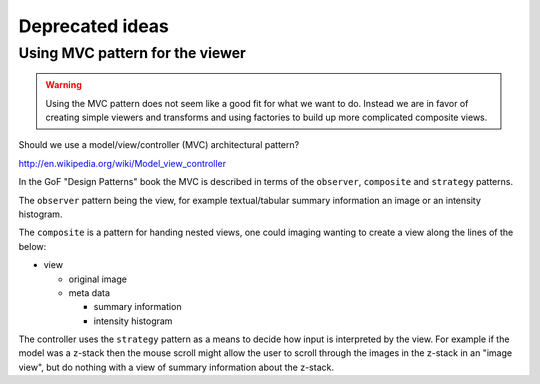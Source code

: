 Deprecated ideas
================

Using MVC pattern for the viewer
--------------------------------

.. warning:: Using the MVC pattern does not seem like a good fit for what we
             want to do. Instead we are in favor of creating simple viewers and
             transforms and using factories to build up more complicated
             composite views.

Should we use a model/view/controller (MVC) architectural pattern?

`<http://en.wikipedia.org/wiki/Model_view_controller>`_

In the GoF "Design Patterns" book the MVC is described in terms of the
``observer``, ``composite`` and ``strategy`` patterns.

The ``observer`` pattern being the view, for example textual/tabular summary
information an image or an intensity histogram.

The ``composite`` is a pattern for handing nested views, one could imaging
wanting to create a view along the lines of the below:

- view

  - original image
  - meta data

    - summary information
    - intensity histogram

The controller uses the ``strategy`` pattern as a means to decide how input is
interpreted by the view. For example if the model was a z-stack then the mouse
scroll might allow the user to scroll through the images in the z-stack in an
"image view", but do nothing with a view of summary information about the z-stack.
